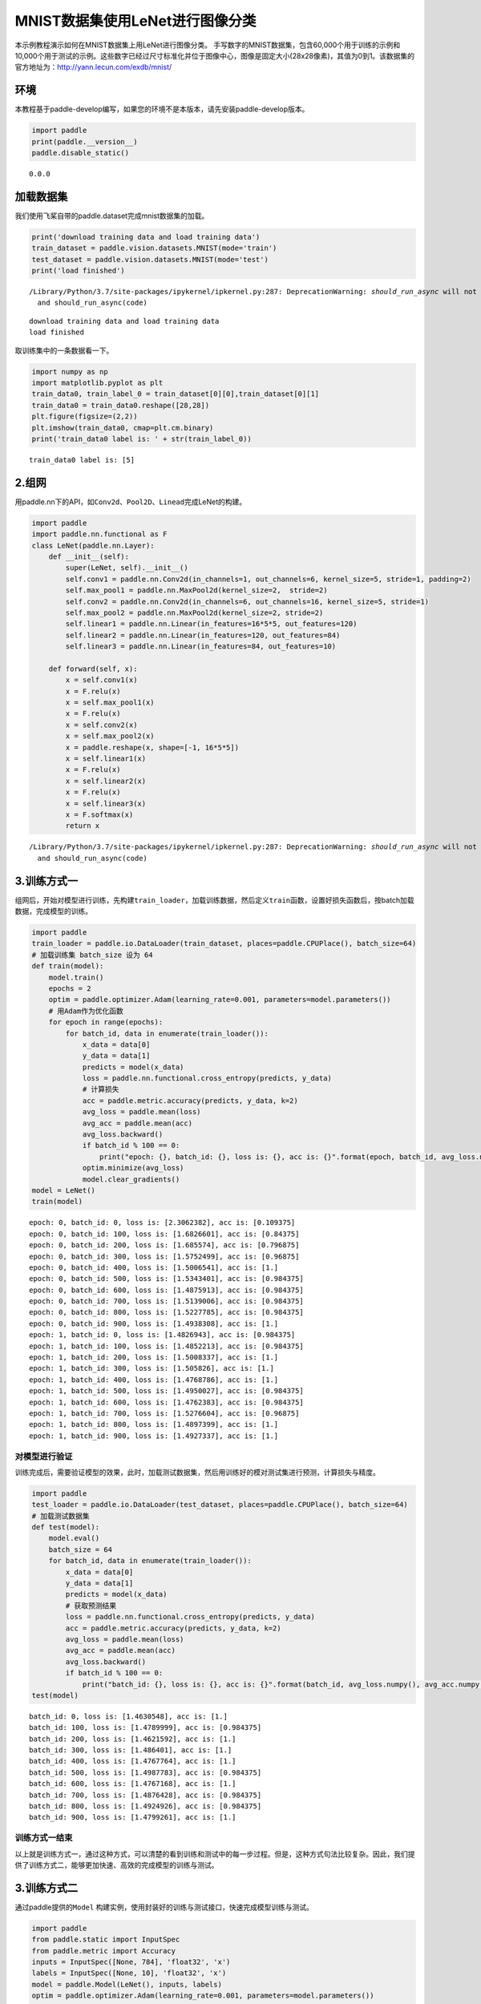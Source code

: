 MNIST数据集使用LeNet进行图像分类
================================

本示例教程演示如何在MNIST数据集上用LeNet进行图像分类。
手写数字的MNIST数据集，包含60,000个用于训练的示例和10,000个用于测试的示例。这些数字已经过尺寸标准化并位于图像中心，图像是固定大小(28x28像素)，其值为0到1。该数据集的官方地址为：http://yann.lecun.com/exdb/mnist/

环境
----

本教程基于paddle-develop编写，如果您的环境不是本版本，请先安装paddle-develop版本。

.. code:: ipython3

    import paddle
    print(paddle.__version__)
    paddle.disable_static()


.. parsed-literal::

    0.0.0


加载数据集
----------

我们使用飞桨自带的paddle.dataset完成mnist数据集的加载。

.. code:: ipython3

    print('download training data and load training data')
    train_dataset = paddle.vision.datasets.MNIST(mode='train')
    test_dataset = paddle.vision.datasets.MNIST(mode='test')
    print('load finished')


.. parsed-literal::

    /Library/Python/3.7/site-packages/ipykernel/ipkernel.py:287: DeprecationWarning: `should_run_async` will not call `transform_cell` automatically in the future. Please pass the result to `transformed_cell` argument and any exception that happen during thetransform in `preprocessing_exc_tuple` in IPython 7.17 and above.
      and should_run_async(code)


.. parsed-literal::

    download training data and load training data
    load finished


取训练集中的一条数据看一下。

.. code:: ipython3

    import numpy as np
    import matplotlib.pyplot as plt
    train_data0, train_label_0 = train_dataset[0][0],train_dataset[0][1]
    train_data0 = train_data0.reshape([28,28])
    plt.figure(figsize=(2,2))
    plt.imshow(train_data0, cmap=plt.cm.binary)
    print('train_data0 label is: ' + str(train_label_0))


.. parsed-literal::

    train_data0 label is: [5]


.. image:: https://github.com/PaddlePaddle/FluidDoc/blob/develop/doc/paddle/user_guides/cv_case/image_classification/image/cifar.png?raw=true

2.组网
------

用paddle.nn下的API，如\ ``Conv2d``\ 、\ ``Pool2D``\ 、\ ``Linead``\ 完成LeNet的构建。

.. code:: ipython3

    import paddle
    import paddle.nn.functional as F
    class LeNet(paddle.nn.Layer):
        def __init__(self):
            super(LeNet, self).__init__()
            self.conv1 = paddle.nn.Conv2d(in_channels=1, out_channels=6, kernel_size=5, stride=1, padding=2)
            self.max_pool1 = paddle.nn.MaxPool2d(kernel_size=2,  stride=2)
            self.conv2 = paddle.nn.Conv2d(in_channels=6, out_channels=16, kernel_size=5, stride=1)
            self.max_pool2 = paddle.nn.MaxPool2d(kernel_size=2, stride=2)
            self.linear1 = paddle.nn.Linear(in_features=16*5*5, out_features=120)
            self.linear2 = paddle.nn.Linear(in_features=120, out_features=84)
            self.linear3 = paddle.nn.Linear(in_features=84, out_features=10)
    
        def forward(self, x):
            x = self.conv1(x)
            x = F.relu(x)
            x = self.max_pool1(x)
            x = F.relu(x)
            x = self.conv2(x)
            x = self.max_pool2(x)
            x = paddle.reshape(x, shape=[-1, 16*5*5])
            x = self.linear1(x)
            x = F.relu(x)
            x = self.linear2(x)
            x = F.relu(x)
            x = self.linear3(x)
            x = F.softmax(x)
            return x


.. parsed-literal::

    /Library/Python/3.7/site-packages/ipykernel/ipkernel.py:287: DeprecationWarning: `should_run_async` will not call `transform_cell` automatically in the future. Please pass the result to `transformed_cell` argument and any exception that happen during thetransform in `preprocessing_exc_tuple` in IPython 7.17 and above.
      and should_run_async(code)


3.训练方式一
------------

组网后，开始对模型进行训练，先构建\ ``train_loader``\ ，加载训练数据，然后定义\ ``train``\ 函数，设置好损失函数后，按batch加载数据，完成模型的训练。

.. code:: ipython3

    import paddle
    train_loader = paddle.io.DataLoader(train_dataset, places=paddle.CPUPlace(), batch_size=64)
    # 加载训练集 batch_size 设为 64
    def train(model):
        model.train()
        epochs = 2
        optim = paddle.optimizer.Adam(learning_rate=0.001, parameters=model.parameters())
        # 用Adam作为优化函数
        for epoch in range(epochs):
            for batch_id, data in enumerate(train_loader()):
                x_data = data[0]
                y_data = data[1]
                predicts = model(x_data)
                loss = paddle.nn.functional.cross_entropy(predicts, y_data)
                # 计算损失
                acc = paddle.metric.accuracy(predicts, y_data, k=2)
                avg_loss = paddle.mean(loss)
                avg_acc = paddle.mean(acc)
                avg_loss.backward()
                if batch_id % 100 == 0:
                    print("epoch: {}, batch_id: {}, loss is: {}, acc is: {}".format(epoch, batch_id, avg_loss.numpy(), avg_acc.numpy()))
                optim.minimize(avg_loss)
                model.clear_gradients()
    model = LeNet()
    train(model)


.. parsed-literal::

    epoch: 0, batch_id: 0, loss is: [2.3062382], acc is: [0.109375]
    epoch: 0, batch_id: 100, loss is: [1.6826601], acc is: [0.84375]
    epoch: 0, batch_id: 200, loss is: [1.685574], acc is: [0.796875]
    epoch: 0, batch_id: 300, loss is: [1.5752499], acc is: [0.96875]
    epoch: 0, batch_id: 400, loss is: [1.5006541], acc is: [1.]
    epoch: 0, batch_id: 500, loss is: [1.5343401], acc is: [0.984375]
    epoch: 0, batch_id: 600, loss is: [1.4875913], acc is: [0.984375]
    epoch: 0, batch_id: 700, loss is: [1.5139006], acc is: [0.984375]
    epoch: 0, batch_id: 800, loss is: [1.5227785], acc is: [0.984375]
    epoch: 0, batch_id: 900, loss is: [1.4938308], acc is: [1.]
    epoch: 1, batch_id: 0, loss is: [1.4826943], acc is: [0.984375]
    epoch: 1, batch_id: 100, loss is: [1.4852213], acc is: [0.984375]
    epoch: 1, batch_id: 200, loss is: [1.5008337], acc is: [1.]
    epoch: 1, batch_id: 300, loss is: [1.505826], acc is: [1.]
    epoch: 1, batch_id: 400, loss is: [1.4768786], acc is: [1.]
    epoch: 1, batch_id: 500, loss is: [1.4950027], acc is: [0.984375]
    epoch: 1, batch_id: 600, loss is: [1.4762383], acc is: [0.984375]
    epoch: 1, batch_id: 700, loss is: [1.5276604], acc is: [0.96875]
    epoch: 1, batch_id: 800, loss is: [1.4897399], acc is: [1.]
    epoch: 1, batch_id: 900, loss is: [1.4927337], acc is: [1.]


对模型进行验证
~~~~~~~~~~~~~~

训练完成后，需要验证模型的效果，此时，加载测试数据集，然后用训练好的模对测试集进行预测，计算损失与精度。

.. code:: ipython3

    import paddle
    test_loader = paddle.io.DataLoader(test_dataset, places=paddle.CPUPlace(), batch_size=64)
    # 加载测试数据集
    def test(model):
        model.eval()
        batch_size = 64
        for batch_id, data in enumerate(train_loader()):
            x_data = data[0]
            y_data = data[1]
            predicts = model(x_data)
            # 获取预测结果
            loss = paddle.nn.functional.cross_entropy(predicts, y_data)
            acc = paddle.metric.accuracy(predicts, y_data, k=2)
            avg_loss = paddle.mean(loss)
            avg_acc = paddle.mean(acc)
            avg_loss.backward()
            if batch_id % 100 == 0:
                print("batch_id: {}, loss is: {}, acc is: {}".format(batch_id, avg_loss.numpy(), avg_acc.numpy()))
    test(model)


.. parsed-literal::

    batch_id: 0, loss is: [1.4630548], acc is: [1.]
    batch_id: 100, loss is: [1.4789999], acc is: [0.984375]
    batch_id: 200, loss is: [1.4621592], acc is: [1.]
    batch_id: 300, loss is: [1.486401], acc is: [1.]
    batch_id: 400, loss is: [1.4767764], acc is: [1.]
    batch_id: 500, loss is: [1.4987783], acc is: [0.984375]
    batch_id: 600, loss is: [1.4767168], acc is: [1.]
    batch_id: 700, loss is: [1.4876428], acc is: [0.984375]
    batch_id: 800, loss is: [1.4924926], acc is: [0.984375]
    batch_id: 900, loss is: [1.4799261], acc is: [1.]


训练方式一结束
~~~~~~~~~~~~~~

以上就是训练方式一，通过这种方式，可以清楚的看到训练和测试中的每一步过程。但是，这种方式句法比较复杂。因此，我们提供了训练方式二，能够更加快速、高效的完成模型的训练与测试。

3.训练方式二
------------

通过paddle提供的\ ``Model``
构建实例，使用封装好的训练与测试接口，快速完成模型训练与测试。

.. code:: ipython3

    import paddle
    from paddle.static import InputSpec
    from paddle.metric import Accuracy
    inputs = InputSpec([None, 784], 'float32', 'x')
    labels = InputSpec([None, 10], 'float32', 'x')
    model = paddle.Model(LeNet(), inputs, labels)
    optim = paddle.optimizer.Adam(learning_rate=0.001, parameters=model.parameters())
    
    model.prepare(
        optim,
        paddle.nn.loss.CrossEntropyLoss(),
        Accuracy(topk=(1, 2))
        )

使用model.fit来训练模型
~~~~~~~~~~~~~~~~~~~~~~~

.. code:: ipython3

    model.fit(train_dataset,
            epochs=2,
            batch_size=64,
            save_dir='mnist_checkpoint')


.. parsed-literal::

    Epoch 1/2
    step  10/938 - loss: 2.2252 - acc_top1: 0.2547 - acc_top2: 0.4234 - 16ms/step


.. parsed-literal::

    /Library/Python/3.7/site-packages/paddle/fluid/layers/utils.py:76: DeprecationWarning: Using or importing the ABCs from 'collections' instead of from 'collections.abc' is deprecated, and in 3.8 it will stop working
      return (isinstance(seq, collections.Sequence) and


.. parsed-literal::

    step  20/938 - loss: 1.9721 - acc_top1: 0.3664 - acc_top2: 0.5164 - 15ms/step
    step  30/938 - loss: 1.8697 - acc_top1: 0.4464 - acc_top2: 0.5651 - 15ms/step
    step  40/938 - loss: 1.8475 - acc_top1: 0.4859 - acc_top2: 0.5898 - 15ms/step
    step  50/938 - loss: 1.8683 - acc_top1: 0.5256 - acc_top2: 0.6156 - 14ms/step
    step  60/938 - loss: 1.8091 - acc_top1: 0.5437 - acc_top2: 0.6237 - 14ms/step
    step  70/938 - loss: 1.7934 - acc_top1: 0.5607 - acc_top2: 0.6335 - 14ms/step
    step  80/938 - loss: 1.7796 - acc_top1: 0.5760 - acc_top2: 0.6418 - 14ms/step
    step  90/938 - loss: 1.8004 - acc_top1: 0.5868 - acc_top2: 0.6476 - 14ms/step
    step 100/938 - loss: 1.7650 - acc_top1: 0.5972 - acc_top2: 0.6536 - 14ms/step
    step 110/938 - loss: 1.7839 - acc_top1: 0.6033 - acc_top2: 0.6570 - 14ms/step
    step 120/938 - loss: 1.8094 - acc_top1: 0.6087 - acc_top2: 0.6592 - 14ms/step
    step 130/938 - loss: 1.8125 - acc_top1: 0.6153 - acc_top2: 0.6638 - 14ms/step
    step 140/938 - loss: 1.7318 - acc_top1: 0.6217 - acc_top2: 0.6673 - 14ms/step
    step 150/938 - loss: 1.8209 - acc_top1: 0.6267 - acc_top2: 0.6702 - 14ms/step
    step 160/938 - loss: 1.7661 - acc_top1: 0.6308 - acc_top2: 0.6725 - 14ms/step
    step 170/938 - loss: 1.7099 - acc_top1: 0.6341 - acc_top2: 0.6741 - 14ms/step
    step 180/938 - loss: 1.8059 - acc_top1: 0.6363 - acc_top2: 0.6753 - 14ms/step
    step 190/938 - loss: 1.7681 - acc_top1: 0.6400 - acc_top2: 0.6779 - 14ms/step
    step 200/938 - loss: 1.8631 - acc_top1: 0.6430 - acc_top2: 0.6826 - 14ms/step
    step 210/938 - loss: 1.6808 - acc_top1: 0.6479 - acc_top2: 0.6879 - 14ms/step
    step 220/938 - loss: 1.5447 - acc_top1: 0.6558 - acc_top2: 0.6965 - 14ms/step
    step 230/938 - loss: 1.6170 - acc_top1: 0.6641 - acc_top2: 0.7051 - 14ms/step
    step 240/938 - loss: 1.6190 - acc_top1: 0.6719 - acc_top2: 0.7134 - 14ms/step
    step 250/938 - loss: 1.5698 - acc_top1: 0.6794 - acc_top2: 0.7209 - 14ms/step
    step 260/938 - loss: 1.6071 - acc_top1: 0.6869 - acc_top2: 0.7284 - 14ms/step
    step 270/938 - loss: 1.5507 - acc_top1: 0.6939 - acc_top2: 0.7364 - 14ms/step
    step 280/938 - loss: 1.5286 - acc_top1: 0.7023 - acc_top2: 0.7451 - 14ms/step
    step 290/938 - loss: 1.5740 - acc_top1: 0.7098 - acc_top2: 0.7532 - 14ms/step
    step 300/938 - loss: 1.5179 - acc_top1: 0.7172 - acc_top2: 0.7608 - 14ms/step
    step 310/938 - loss: 1.5325 - acc_top1: 0.7240 - acc_top2: 0.7677 - 14ms/step
    step 320/938 - loss: 1.4961 - acc_top1: 0.7305 - acc_top2: 0.7744 - 14ms/step
    step 330/938 - loss: 1.5420 - acc_top1: 0.7369 - acc_top2: 0.7804 - 14ms/step
    step 340/938 - loss: 1.5652 - acc_top1: 0.7427 - acc_top2: 0.7861 - 14ms/step
    step 350/938 - loss: 1.5122 - acc_top1: 0.7484 - acc_top2: 0.7918 - 14ms/step
    step 360/938 - loss: 1.5308 - acc_top1: 0.7544 - acc_top2: 0.7972 - 14ms/step
    step 370/938 - loss: 1.5354 - acc_top1: 0.7596 - acc_top2: 0.8023 - 14ms/step
    step 380/938 - loss: 1.5433 - acc_top1: 0.7645 - acc_top2: 0.8073 - 14ms/step
    step 390/938 - loss: 1.5341 - acc_top1: 0.7693 - acc_top2: 0.8119 - 14ms/step
    step 400/938 - loss: 1.4826 - acc_top1: 0.7740 - acc_top2: 0.8163 - 14ms/step
    step 410/938 - loss: 1.4995 - acc_top1: 0.7785 - acc_top2: 0.8205 - 14ms/step
    step 420/938 - loss: 1.5057 - acc_top1: 0.7827 - acc_top2: 0.8244 - 14ms/step
    step 430/938 - loss: 1.4927 - acc_top1: 0.7866 - acc_top2: 0.8282 - 14ms/step
    step 440/938 - loss: 1.5281 - acc_top1: 0.7902 - acc_top2: 0.8316 - 14ms/step
    step 450/938 - loss: 1.5060 - acc_top1: 0.7936 - acc_top2: 0.8347 - 14ms/step
    step 460/938 - loss: 1.5135 - acc_top1: 0.7968 - acc_top2: 0.8380 - 14ms/step
    step 470/938 - loss: 1.5206 - acc_top1: 0.8004 - acc_top2: 0.8411 - 14ms/step
    step 480/938 - loss: 1.4963 - acc_top1: 0.8039 - acc_top2: 0.8441 - 14ms/step
    step 490/938 - loss: 1.4984 - acc_top1: 0.8071 - acc_top2: 0.8470 - 14ms/step
    step 500/938 - loss: 1.4947 - acc_top1: 0.8101 - acc_top2: 0.8498 - 14ms/step
    step 510/938 - loss: 1.4639 - acc_top1: 0.8130 - acc_top2: 0.8524 - 14ms/step
    step 520/938 - loss: 1.4781 - acc_top1: 0.8158 - acc_top2: 0.8549 - 14ms/step
    step 530/938 - loss: 1.4806 - acc_top1: 0.8187 - acc_top2: 0.8575 - 14ms/step
    step 540/938 - loss: 1.4830 - acc_top1: 0.8214 - acc_top2: 0.8600 - 14ms/step
    step 550/938 - loss: 1.4852 - acc_top1: 0.8239 - acc_top2: 0.8623 - 14ms/step
    step 560/938 - loss: 1.5302 - acc_top1: 0.8263 - acc_top2: 0.8645 - 14ms/step
    step 570/938 - loss: 1.5520 - acc_top1: 0.8286 - acc_top2: 0.8667 - 14ms/step
    step 580/938 - loss: 1.4897 - acc_top1: 0.8305 - acc_top2: 0.8687 - 14ms/step
    step 590/938 - loss: 1.4857 - acc_top1: 0.8328 - acc_top2: 0.8707 - 14ms/step
    step 600/938 - loss: 1.5081 - acc_top1: 0.8351 - acc_top2: 0.8727 - 14ms/step
    step 610/938 - loss: 1.5013 - acc_top1: 0.8373 - acc_top2: 0.8746 - 14ms/step
    step 620/938 - loss: 1.4949 - acc_top1: 0.8395 - acc_top2: 0.8764 - 14ms/step
    step 630/938 - loss: 1.4971 - acc_top1: 0.8412 - acc_top2: 0.8781 - 14ms/step
    step 640/938 - loss: 1.4869 - acc_top1: 0.8434 - acc_top2: 0.8800 - 14ms/step
    step 650/938 - loss: 1.5202 - acc_top1: 0.8450 - acc_top2: 0.8815 - 14ms/step
    step 660/938 - loss: 1.5002 - acc_top1: 0.8468 - acc_top2: 0.8832 - 14ms/step
    step 670/938 - loss: 1.5178 - acc_top1: 0.8487 - acc_top2: 0.8848 - 14ms/step
    step 680/938 - loss: 1.4939 - acc_top1: 0.8504 - acc_top2: 0.8864 - 14ms/step
    step 690/938 - loss: 1.4650 - acc_top1: 0.8520 - acc_top2: 0.8878 - 14ms/step
    step 700/938 - loss: 1.4934 - acc_top1: 0.8537 - acc_top2: 0.8892 - 14ms/step
    step 710/938 - loss: 1.5473 - acc_top1: 0.8552 - acc_top2: 0.8905 - 14ms/step
    step 720/938 - loss: 1.4956 - acc_top1: 0.8568 - acc_top2: 0.8918 - 14ms/step
    step 730/938 - loss: 1.4644 - acc_top1: 0.8583 - acc_top2: 0.8932 - 14ms/step
    step 740/938 - loss: 1.4868 - acc_top1: 0.8598 - acc_top2: 0.8946 - 14ms/step
    step 750/938 - loss: 1.5142 - acc_top1: 0.8613 - acc_top2: 0.8959 - 14ms/step
    step 760/938 - loss: 1.4656 - acc_top1: 0.8628 - acc_top2: 0.8971 - 14ms/step
    step 770/938 - loss: 1.5005 - acc_top1: 0.8641 - acc_top2: 0.8983 - 14ms/step
    step 780/938 - loss: 1.5557 - acc_top1: 0.8653 - acc_top2: 0.8994 - 14ms/step
    step 790/938 - loss: 1.4687 - acc_top1: 0.8666 - acc_top2: 0.9006 - 14ms/step
    step 800/938 - loss: 1.4686 - acc_top1: 0.8680 - acc_top2: 0.9017 - 14ms/step
    step 810/938 - loss: 1.5202 - acc_top1: 0.8693 - acc_top2: 0.9028 - 14ms/step
    step 820/938 - loss: 1.4773 - acc_top1: 0.8705 - acc_top2: 0.9038 - 14ms/step
    step 830/938 - loss: 1.4838 - acc_top1: 0.8717 - acc_top2: 0.9049 - 14ms/step
    step 840/938 - loss: 1.4726 - acc_top1: 0.8728 - acc_top2: 0.9059 - 14ms/step
    step 850/938 - loss: 1.4734 - acc_top1: 0.8741 - acc_top2: 0.9069 - 14ms/step
    step 860/938 - loss: 1.4627 - acc_top1: 0.8752 - acc_top2: 0.9078 - 14ms/step
    step 870/938 - loss: 1.4872 - acc_top1: 0.8763 - acc_top2: 0.9088 - 14ms/step
    step 880/938 - loss: 1.4916 - acc_top1: 0.8773 - acc_top2: 0.9096 - 14ms/step
    step 890/938 - loss: 1.4818 - acc_top1: 0.8784 - acc_top2: 0.9105 - 14ms/step
    step 900/938 - loss: 1.4967 - acc_top1: 0.8794 - acc_top2: 0.9114 - 14ms/step
    step 910/938 - loss: 1.4614 - acc_top1: 0.8804 - acc_top2: 0.9123 - 14ms/step
    step 920/938 - loss: 1.4819 - acc_top1: 0.8815 - acc_top2: 0.9132 - 14ms/step
    step 930/938 - loss: 1.5114 - acc_top1: 0.8824 - acc_top2: 0.9140 - 14ms/step
    step 938/938 - loss: 1.4621 - acc_top1: 0.8832 - acc_top2: 0.9146 - 14ms/step
    save checkpoint at /Users/chenlong/online_repo/book/paddle2.0_docs/image_classification/mnist_checkpoint/0
    Epoch 2/2
    step  10/938 - loss: 1.5033 - acc_top1: 0.9734 - acc_top2: 0.9906 - 15ms/step
    step  20/938 - loss: 1.4812 - acc_top1: 0.9734 - acc_top2: 0.9906 - 14ms/step
    step  30/938 - loss: 1.4623 - acc_top1: 0.9714 - acc_top2: 0.9911 - 14ms/step
    step  40/938 - loss: 1.4775 - acc_top1: 0.9711 - acc_top2: 0.9918 - 14ms/step
    step  50/938 - loss: 1.4857 - acc_top1: 0.9712 - acc_top2: 0.9922 - 14ms/step
    step  60/938 - loss: 1.4895 - acc_top1: 0.9695 - acc_top2: 0.9904 - 14ms/step
    step  70/938 - loss: 1.4746 - acc_top1: 0.9708 - acc_top2: 0.9908 - 14ms/step
    step  80/938 - loss: 1.4945 - acc_top1: 0.9719 - acc_top2: 0.9912 - 14ms/step
    step  90/938 - loss: 1.4644 - acc_top1: 0.9722 - acc_top2: 0.9911 - 14ms/step
    step 100/938 - loss: 1.4727 - acc_top1: 0.9722 - acc_top2: 0.9912 - 14ms/step
    step 110/938 - loss: 1.4634 - acc_top1: 0.9720 - acc_top2: 0.9915 - 14ms/step
    step 120/938 - loss: 1.4856 - acc_top1: 0.9730 - acc_top2: 0.9915 - 14ms/step
    step 130/938 - loss: 1.4778 - acc_top1: 0.9736 - acc_top2: 0.9916 - 14ms/step
    step 140/938 - loss: 1.4949 - acc_top1: 0.9730 - acc_top2: 0.9914 - 14ms/step
    step 150/938 - loss: 1.4836 - acc_top1: 0.9726 - acc_top2: 0.9914 - 14ms/step
    step 160/938 - loss: 1.5430 - acc_top1: 0.9725 - acc_top2: 0.9917 - 14ms/step
    step 170/938 - loss: 1.4882 - acc_top1: 0.9722 - acc_top2: 0.9916 - 14ms/step
    step 180/938 - loss: 1.4777 - acc_top1: 0.9721 - acc_top2: 0.9919 - 14ms/step
    step 190/938 - loss: 1.4816 - acc_top1: 0.9723 - acc_top2: 0.9920 - 14ms/step
    step 200/938 - loss: 1.4916 - acc_top1: 0.9730 - acc_top2: 0.9923 - 14ms/step
    step 210/938 - loss: 1.5290 - acc_top1: 0.9734 - acc_top2: 0.9923 - 14ms/step
    step 220/938 - loss: 1.5006 - acc_top1: 0.9736 - acc_top2: 0.9923 - 14ms/step
    step 230/938 - loss: 1.5103 - acc_top1: 0.9737 - acc_top2: 0.9923 - 14ms/step
    step 240/938 - loss: 1.4905 - acc_top1: 0.9733 - acc_top2: 0.9920 - 14ms/step
    step 250/938 - loss: 1.5066 - acc_top1: 0.9734 - acc_top2: 0.9920 - 14ms/step
    step 260/938 - loss: 1.4846 - acc_top1: 0.9736 - acc_top2: 0.9920 - 14ms/step
    step 270/938 - loss: 1.4717 - acc_top1: 0.9738 - acc_top2: 0.9921 - 14ms/step
    step 280/938 - loss: 1.4648 - acc_top1: 0.9742 - acc_top2: 0.9921 - 14ms/step
    step 290/938 - loss: 1.4657 - acc_top1: 0.9745 - acc_top2: 0.9921 - 14ms/step
    step 300/938 - loss: 1.4630 - acc_top1: 0.9744 - acc_top2: 0.9920 - 14ms/step
    step 310/938 - loss: 1.5053 - acc_top1: 0.9742 - acc_top2: 0.9918 - 14ms/step
    step 320/938 - loss: 1.4843 - acc_top1: 0.9745 - acc_top2: 0.9919 - 14ms/step
    step 330/938 - loss: 1.4915 - acc_top1: 0.9745 - acc_top2: 0.9919 - 14ms/step
    step 340/938 - loss: 1.5146 - acc_top1: 0.9745 - acc_top2: 0.9918 - 14ms/step
    step 350/938 - loss: 1.4768 - acc_top1: 0.9742 - acc_top2: 0.9916 - 14ms/step
    step 360/938 - loss: 1.4827 - acc_top1: 0.9743 - acc_top2: 0.9918 - 14ms/step
    step 370/938 - loss: 1.5097 - acc_top1: 0.9740 - acc_top2: 0.9917 - 14ms/step
    step 380/938 - loss: 1.5225 - acc_top1: 0.9739 - acc_top2: 0.9916 - 14ms/step
    step 390/938 - loss: 1.4701 - acc_top1: 0.9740 - acc_top2: 0.9917 - 14ms/step
    step 400/938 - loss: 1.4986 - acc_top1: 0.9741 - acc_top2: 0.9920 - 14ms/step
    step 410/938 - loss: 1.5210 - acc_top1: 0.9740 - acc_top2: 0.9918 - 14ms/step
    step 420/938 - loss: 1.4799 - acc_top1: 0.9740 - acc_top2: 0.9917 - 14ms/step
    step 430/938 - loss: 1.4845 - acc_top1: 0.9744 - acc_top2: 0.9919 - 14ms/step
    step 440/938 - loss: 1.4773 - acc_top1: 0.9741 - acc_top2: 0.9918 - 14ms/step
    step 450/938 - loss: 1.4719 - acc_top1: 0.9743 - acc_top2: 0.9918 - 14ms/step
    step 460/938 - loss: 1.4773 - acc_top1: 0.9742 - acc_top2: 0.9918 - 14ms/step
    step 470/938 - loss: 1.4944 - acc_top1: 0.9741 - acc_top2: 0.9918 - 14ms/step
    step 480/938 - loss: 1.4793 - acc_top1: 0.9743 - acc_top2: 0.9919 - 14ms/step
    step 490/938 - loss: 1.4625 - acc_top1: 0.9746 - acc_top2: 0.9920 - 14ms/step
    step 500/938 - loss: 1.4829 - acc_top1: 0.9745 - acc_top2: 0.9921 - 14ms/step
    step 510/938 - loss: 1.4659 - acc_top1: 0.9747 - acc_top2: 0.9921 - 14ms/step
    step 520/938 - loss: 1.4862 - acc_top1: 0.9743 - acc_top2: 0.9921 - 14ms/step
    step 530/938 - loss: 1.5039 - acc_top1: 0.9742 - acc_top2: 0.9921 - 14ms/step
    step 540/938 - loss: 1.5070 - acc_top1: 0.9740 - acc_top2: 0.9921 - 14ms/step
    step 550/938 - loss: 1.5033 - acc_top1: 0.9740 - acc_top2: 0.9922 - 14ms/step
    step 560/938 - loss: 1.4846 - acc_top1: 0.9741 - acc_top2: 0.9921 - 14ms/step
    step 570/938 - loss: 1.4613 - acc_top1: 0.9741 - acc_top2: 0.9921 - 14ms/step
    step 580/938 - loss: 1.4616 - acc_top1: 0.9743 - acc_top2: 0.9921 - 14ms/step
    step 590/938 - loss: 1.4801 - acc_top1: 0.9745 - acc_top2: 0.9921 - 14ms/step
    step 600/938 - loss: 1.4772 - acc_top1: 0.9746 - acc_top2: 0.9921 - 14ms/step
    step 610/938 - loss: 1.4612 - acc_top1: 0.9746 - acc_top2: 0.9921 - 14ms/step
    step 620/938 - loss: 1.4951 - acc_top1: 0.9746 - acc_top2: 0.9922 - 14ms/step
    step 630/938 - loss: 1.4755 - acc_top1: 0.9747 - acc_top2: 0.9923 - 14ms/step
    step 640/938 - loss: 1.5296 - acc_top1: 0.9749 - acc_top2: 0.9924 - 14ms/step
    step 650/938 - loss: 1.5054 - acc_top1: 0.9748 - acc_top2: 0.9924 - 14ms/step
    step 660/938 - loss: 1.4775 - acc_top1: 0.9749 - acc_top2: 0.9925 - 14ms/step
    step 670/938 - loss: 1.4829 - acc_top1: 0.9749 - acc_top2: 0.9925 - 14ms/step
    step 680/938 - loss: 1.4612 - acc_top1: 0.9750 - acc_top2: 0.9926 - 14ms/step
    step 690/938 - loss: 1.4869 - acc_top1: 0.9751 - acc_top2: 0.9926 - 14ms/step
    step 700/938 - loss: 1.4612 - acc_top1: 0.9752 - acc_top2: 0.9927 - 14ms/step
    step 710/938 - loss: 1.5235 - acc_top1: 0.9752 - acc_top2: 0.9927 - 14ms/step
    step 720/938 - loss: 1.5317 - acc_top1: 0.9752 - acc_top2: 0.9926 - 14ms/step
    step 730/938 - loss: 1.4898 - acc_top1: 0.9751 - acc_top2: 0.9926 - 14ms/step
    step 740/938 - loss: 1.4612 - acc_top1: 0.9753 - acc_top2: 0.9926 - 14ms/step
    step 750/938 - loss: 1.4935 - acc_top1: 0.9752 - acc_top2: 0.9926 - 14ms/step
    step 760/938 - loss: 1.5140 - acc_top1: 0.9749 - acc_top2: 0.9926 - 14ms/step
    step 770/938 - loss: 1.4883 - acc_top1: 0.9748 - acc_top2: 0.9925 - 14ms/step
    step 780/938 - loss: 1.4759 - acc_top1: 0.9748 - acc_top2: 0.9926 - 14ms/step
    step 790/938 - loss: 1.4773 - acc_top1: 0.9750 - acc_top2: 0.9926 - 14ms/step
    step 800/938 - loss: 1.4766 - acc_top1: 0.9750 - acc_top2: 0.9926 - 14ms/step
    step 810/938 - loss: 1.5058 - acc_top1: 0.9750 - acc_top2: 0.9927 - 14ms/step
    step 820/938 - loss: 1.4867 - acc_top1: 0.9749 - acc_top2: 0.9927 - 14ms/step
    step 830/938 - loss: 1.4766 - acc_top1: 0.9748 - acc_top2: 0.9927 - 14ms/step
    step 840/938 - loss: 1.4680 - acc_top1: 0.9747 - acc_top2: 0.9927 - 14ms/step
    step 850/938 - loss: 1.4628 - acc_top1: 0.9746 - acc_top2: 0.9927 - 14ms/step
    step 860/938 - loss: 1.5035 - acc_top1: 0.9747 - acc_top2: 0.9928 - 14ms/step
    step 870/938 - loss: 1.4857 - acc_top1: 0.9748 - acc_top2: 0.9928 - 14ms/step
    step 880/938 - loss: 1.4767 - acc_top1: 0.9748 - acc_top2: 0.9927 - 14ms/step
    step 890/938 - loss: 1.4612 - acc_top1: 0.9750 - acc_top2: 0.9928 - 14ms/step
    step 900/938 - loss: 1.4620 - acc_top1: 0.9751 - acc_top2: 0.9928 - 14ms/step
    step 910/938 - loss: 1.4621 - acc_top1: 0.9751 - acc_top2: 0.9928 - 14ms/step
    step 920/938 - loss: 1.4768 - acc_top1: 0.9751 - acc_top2: 0.9927 - 14ms/step
    step 930/938 - loss: 1.4806 - acc_top1: 0.9752 - acc_top2: 0.9928 - 14ms/step
    step 938/938 - loss: 1.4910 - acc_top1: 0.9752 - acc_top2: 0.9928 - 14ms/step
    save checkpoint at /Users/chenlong/online_repo/book/paddle2.0_docs/image_classification/mnist_checkpoint/1
    save checkpoint at /Users/chenlong/online_repo/book/paddle2.0_docs/image_classification/mnist_checkpoint/final


使用model.evaluate来预测模型
~~~~~~~~~~~~~~~~~~~~~~~~~~~~

.. code:: ipython3

    model.evaluate(test_dataset, batch_size=64)


.. parsed-literal::

    Eval begin...
    step  10/157 - loss: 1.5014 - acc_top1: 0.9766 - acc_top2: 0.9953 - 6ms/step
    step  20/157 - loss: 1.5239 - acc_top1: 0.9742 - acc_top2: 0.9922 - 6ms/step
    step  30/157 - loss: 1.4926 - acc_top1: 0.9740 - acc_top2: 0.9932 - 6ms/step
    step  40/157 - loss: 1.4612 - acc_top1: 0.9734 - acc_top2: 0.9938 - 6ms/step
    step  50/157 - loss: 1.4612 - acc_top1: 0.9719 - acc_top2: 0.9938 - 6ms/step
    step  60/157 - loss: 1.5114 - acc_top1: 0.9721 - acc_top2: 0.9938 - 6ms/step
    step  70/157 - loss: 1.4793 - acc_top1: 0.9696 - acc_top2: 0.9935 - 6ms/step
    step  80/157 - loss: 1.4736 - acc_top1: 0.9695 - acc_top2: 0.9932 - 6ms/step
    step  90/157 - loss: 1.4892 - acc_top1: 0.9720 - acc_top2: 0.9939 - 6ms/step
    step 100/157 - loss: 1.4623 - acc_top1: 0.9738 - acc_top2: 0.9941 - 6ms/step
    step 110/157 - loss: 1.4612 - acc_top1: 0.9737 - acc_top2: 0.9939 - 6ms/step
    step 120/157 - loss: 1.4612 - acc_top1: 0.9746 - acc_top2: 0.9939 - 6ms/step
    step 130/157 - loss: 1.4703 - acc_top1: 0.9757 - acc_top2: 0.9942 - 6ms/step
    step 140/157 - loss: 1.4612 - acc_top1: 0.9771 - acc_top2: 0.9946 - 6ms/step
    step 150/157 - loss: 1.4748 - acc_top1: 0.9782 - acc_top2: 0.9950 - 6ms/step
    step 157/157 - loss: 1.4612 - acc_top1: 0.9770 - acc_top2: 0.9949 - 6ms/step
    Eval samples: 10000




.. parsed-literal::

    {'loss': [1.4611504], 'acc_top1': 0.977, 'acc_top2': 0.9949}



训练方式二结束
~~~~~~~~~~~~~~

以上就是训练方式二，可以快速、高效的完成网络模型训练与预测。

总结
----

以上就是用LeNet对手写数字数据及MNIST进行分类。本示例提供了两种训练模型的方式，一种可以快速完成模型的组建与预测，非常适合新手用户上手。另一种则需要多个步骤来完成模型的训练，适合进阶用户使用。
